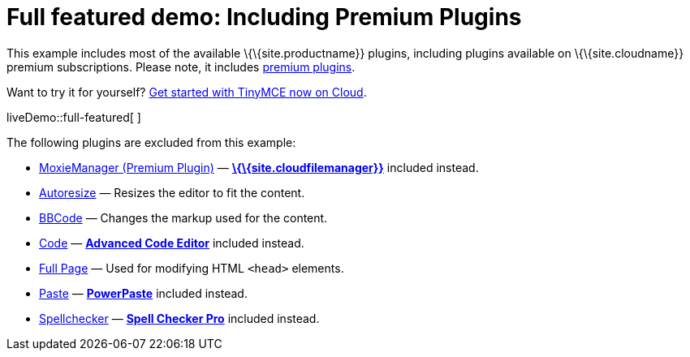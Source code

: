 = Full featured demo: Including Premium Plugins

:title_nav: Including premium features

:description_short: Every TinyMCE plugin in action.
:description: These examples display all of the plugins available with TinyMCE Cloud premium subscriptions.
:keywords: example demo custom wysiwyg full-featured plugins non-premium

This example includes most of the available \{\{site.productname}} plugins, including plugins available on \{\{site.cloudname}} premium subscriptions. Please note, it includes link:{plugindirectory}[premium plugins].

Want to try it for yourself? link:{accountsignup}/[Get started with TinyMCE now on Cloud].

liveDemo::full-featured[ ]

The following plugins are excluded from this example:

* link:{baseurl}/plugins-ref/premium/moxiemanager/[MoxieManager (Premium Plugin)] — link:{baseurl}/plugins-ref/premium/tinydrive/[*\{\{site.cloudfilemanager}}*] included instead.
* link:{baseurl}/plugins-ref/opensource/autoresize/[Autoresize] — Resizes the editor to fit the content.
* link:{baseurl}/plugins-ref/opensource/bbcode/[BBCode] — Changes the markup used for the content.
* link:{baseurl}/plugins-ref/opensource/code/[Code] — link:{baseurl}/plugins-ref/premium/advcode/[*Advanced Code Editor*] included instead.
* link:{baseurl}/plugins-ref/opensource/fullpage/[Full Page] — Used for modifying HTML `+<head>+` elements.
* link:{baseurl}/plugins-ref/opensource/paste/[Paste] — link:{baseurl}/plugins-ref/premium/powerpaste/[*PowerPaste*] included instead.
* link:{baseurl}/plugins-ref/opensource/spellchecker/[Spellchecker] — link:{baseurl}/plugins-ref/premium/tinymcespellchecker/[*Spell Checker Pro*] included instead.
